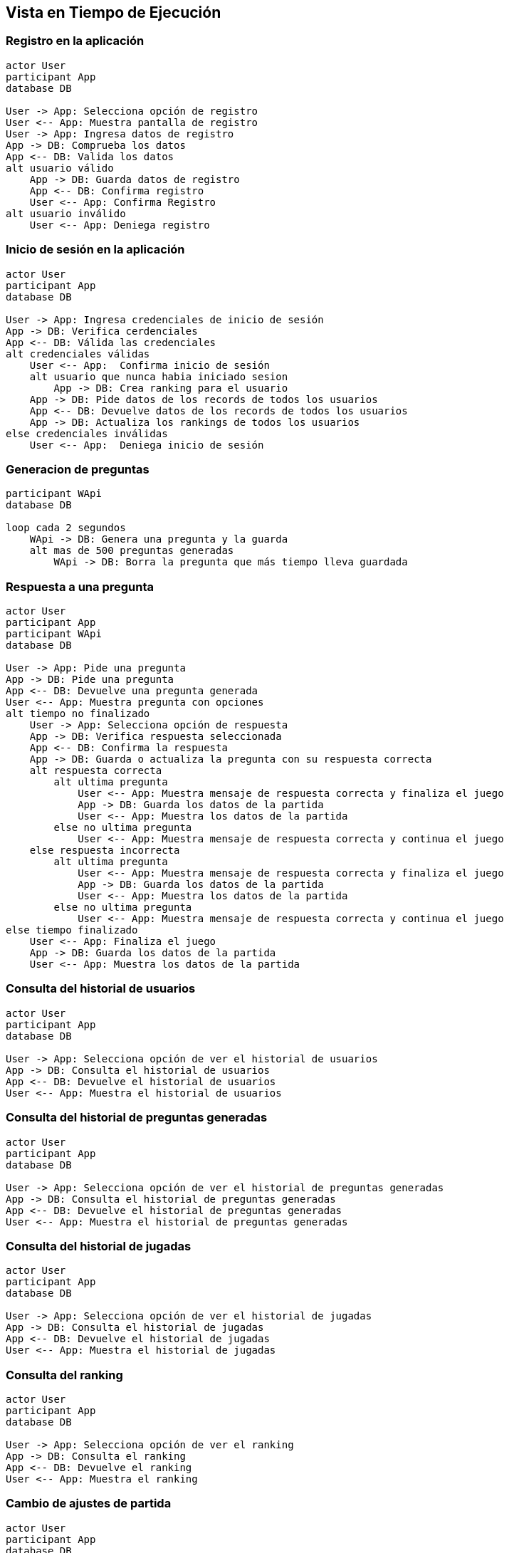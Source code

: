 ifndef::imagesdir[:imagesdir: ../images]

[[section-runtime-view]]
== Vista en Tiempo de Ejecución

=== Registro en la aplicación

[plantuml,"Sequence diagram",png]
----
actor User
participant App
database DB

User -> App: Selecciona opción de registro
User <-- App: Muestra pantalla de registro
User -> App: Ingresa datos de registro
App -> DB: Comprueba los datos
App <-- DB: Valida los datos
alt usuario válido
    App -> DB: Guarda datos de registro
    App <-- DB: Confirma registro
    User <-- App: Confirma Registro
alt usuario inválido
    User <-- App: Deniega registro
----

=== Inicio de sesión en la aplicación 

[plantuml,"Sequence diagram",png]
----
actor User
participant App
database DB

User -> App: Ingresa credenciales de inicio de sesión
App -> DB: Verifica cerdenciales
App <-- DB: Válida las credenciales
alt credenciales válidas
    User <-- App:  Confirma inicio de sesión
    alt usuario que nunca habia iniciado sesion
        App -> DB: Crea ranking para el usuario
    App -> DB: Pide datos de los records de todos los usuarios
    App <-- DB: Devuelve datos de los records de todos los usuarios
    App -> DB: Actualiza los rankings de todos los usuarios
else credenciales inválidas
    User <-- App:  Deniega inicio de sesión
----

=== Generacion de preguntas

[plantuml,"Sequence diagram",png]
----
participant WApi
database DB

loop cada 2 segundos
    WApi -> DB: Genera una pregunta y la guarda
    alt mas de 500 preguntas generadas
        WApi -> DB: Borra la pregunta que más tiempo lleva guardada
----

=== Respuesta a una pregunta

[plantuml,"Sequence diagram",png]
----
actor User
participant App
participant WApi
database DB

User -> App: Pide una pregunta
App -> DB: Pide una pregunta
App <-- DB: Devuelve una pregunta generada
User <-- App: Muestra pregunta con opciones
alt tiempo no finalizado
    User -> App: Selecciona opción de respuesta
    App -> DB: Verifica respuesta seleccionada
    App <-- DB: Confirma la respuesta
    App -> DB: Guarda o actualiza la pregunta con su respuesta correcta
    alt respuesta correcta
        alt ultima pregunta
            User <-- App: Muestra mensaje de respuesta correcta y finaliza el juego
            App -> DB: Guarda los datos de la partida
            User <-- App: Muestra los datos de la partida
        else no ultima pregunta
            User <-- App: Muestra mensaje de respuesta correcta y continua el juego
    else respuesta incorrecta
        alt ultima pregunta
            User <-- App: Muestra mensaje de respuesta correcta y finaliza el juego
            App -> DB: Guarda los datos de la partida
            User <-- App: Muestra los datos de la partida
        else no ultima pregunta
            User <-- App: Muestra mensaje de respuesta correcta y continua el juego
else tiempo finalizado
    User <-- App: Finaliza el juego
    App -> DB: Guarda los datos de la partida
    User <-- App: Muestra los datos de la partida
----

=== Consulta del historial de usuarios

[plantuml,"Sequence diagram",png]
----
actor User
participant App
database DB

User -> App: Selecciona opción de ver el historial de usuarios
App -> DB: Consulta el historial de usuarios
App <-- DB: Devuelve el historial de usuarios
User <-- App: Muestra el historial de usuarios
----

=== Consulta del historial de preguntas generadas

[plantuml,"Sequence diagram",png]
----
actor User
participant App
database DB

User -> App: Selecciona opción de ver el historial de preguntas generadas
App -> DB: Consulta el historial de preguntas generadas
App <-- DB: Devuelve el historial de preguntas generadas
User <-- App: Muestra el historial de preguntas generadas
----

=== Consulta del historial de jugadas

[plantuml,"Sequence diagram",png]
----
actor User
participant App
database DB

User -> App: Selecciona opción de ver el historial de jugadas
App -> DB: Consulta el historial de jugadas
App <-- DB: Devuelve el historial de jugadas
User <-- App: Muestra el historial de jugadas
----

=== Consulta del ranking

[plantuml,"Sequence diagram",png]
----
actor User
participant App
database DB

User -> App: Selecciona opción de ver el ranking
App -> DB: Consulta el ranking
App <-- DB: Devuelve el ranking
User <-- App: Muestra el ranking
----

=== Cambio de ajustes de partida

[plantuml,"Sequence diagram",png]
----
actor User
participant App
database DB

User -> App: Selecciona opción de ajustes de partida
App -> User: Muestra ajustes de partida actuales
User -> App: Cambia ajustes de partida actuales
----